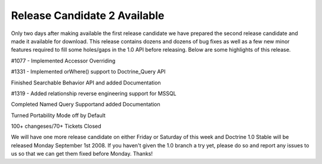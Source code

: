Release Candidate 2 Available
=============================


.. raw:: html

   <p>
   
Only two days after making available the first release candidate we
have prepared the second release candidate and made it available
for download. This release contains dozens and dozens of bug fixes
as well as a few new minor features required to fill some
holes/gaps in the 1.0 API before releasing. Below are some
highlights of this release.

.. raw:: html

   </p><ul><li>
   
#1077 - Implemented Accessor Overriding

.. raw:: html

   </li><li>
   
#1331 - Implemented orWhere() support to Doctrine\_Query API

.. raw:: html

   </li><li>
   
Finished Searchable Behavior API and added Documentation

.. raw:: html

   </li><li>
   
#1319 - Added relationship reverse engineering support for MSSQL

.. raw:: html

   </li><li>
   
Completed Named Query Supportand added Documentation

.. raw:: html

   </li><li>
   
Turned Portability Mode off by Default

.. raw:: html

   </li><li>
   
100+ changeses/70+ Tickets Closed

.. raw:: html

   </li></ul><p>
   
We will have one more release candidate on either Friday or
Saturday of this week and Doctrine 1.0 Stable will be released
Monday September 1st 2008. If you haven't given the 1.0 branch a
try yet, please do so and report any issues to us so that we can
get them fixed before Monday. Thanks!

.. raw:: html

   </p>
   


.. author:: jwage 
.. categories:: none
.. tags:: none
.. comments::
